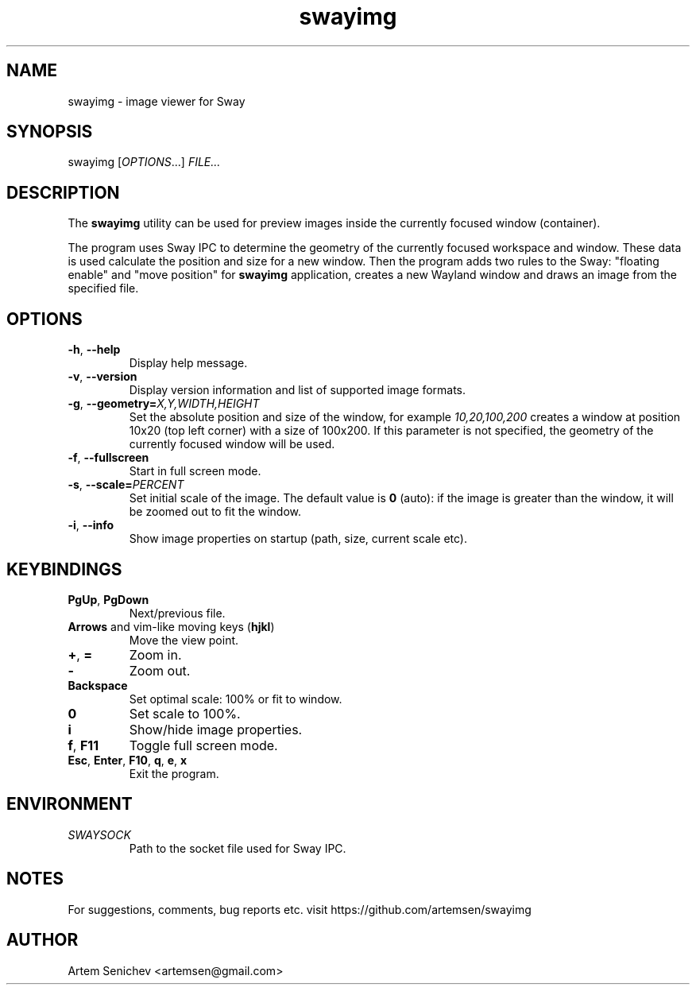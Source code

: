 .TH swayimg 1 "August 2020" "swayimg" "User Commands"
.SH NAME
swayimg \- image viewer for Sway
.SH SYNOPSIS
swayimg [\fIOPTIONS\fR...] \fIFILE...\fR
.SH DESCRIPTION
The \fBswayimg\fR utility can be used for preview images inside the currently
focused window (container).
.PP
The program uses Sway IPC to determine the geometry of the currently focused
workspace and window.
These data is used calculate the position and size for a new window.
Then the program adds two rules to the Sway: "floating enable" and
"move position" for \fBswayimg\fR application, creates a new Wayland window and
draws an image from the specified file.
.
.SH OPTIONS
.PP
.IP "\fB\-h\fR, \fB\-\-help\fR"
Display help message.
.IP "\fB\-v\fR, \fB\-\-version\fR"
Display version information and list of supported image formats.
.IP "\fB\-g\fR, \fB\-\-geometry\fR\fB=\fR\fIX,Y,WIDTH,HEIGHT\fR"
Set the absolute position and size of the window, for example
\fI10,20,100,200\fR creates a window at position 10x20 (top left corner) with
a size of 100x200. If this parameter is not specified, the geometry of the
currently focused window will be used.
.IP "\fB\-f\fR, \fB\-\-fullscreen\fR"
Start in full screen mode.
.IP "\fB\-s\fR, \fB\-\-scale\fR\fB=\fR\fIPERCENT\fR"
Set initial scale of the image. The default value is \fB0\fR (auto): if the
image is greater than the window, it will be zoomed out to fit the window.
.IP "\fB\-i\fR, \fB\-\-info\fR"
Show image properties on startup (path, size, current scale etc).
.
.SH KEYBINDINGS
.IP "\fBPgUp\fR, \fBPgDown\fR"
Next/previous file.
.IP "\fBArrows\fR and vim-like moving keys (\fBhjkl\fR)"
Move the view point.
.IP "\fB+\fP, \fB=\fR"
Zoom in.
.IP "\fB-\fP"
Zoom out.
.IP "\fBBackspace\fP"
Set optimal scale: 100% or fit to window.
.IP "\fB0\fP"
Set scale to 100%.
.IP "\fBi\fP"
Show/hide image properties.
.IP "\fBf\fP, \fBF11\fP"
Toggle full screen mode.
.IP "\fBEsc\fP, \fBEnter\fP, \fBF10\fP, \fBq\fP, \fBe\fP, \fBx\fP"
Exit the program.
.
.SH ENVIRONMENT
.PP
.IP \fISWAYSOCK\fR
Path to the socket file used for Sway IPC.
.
.SH NOTES
For suggestions, comments, bug reports etc. visit https://github.com/artemsen/swayimg
.SH AUTHOR
Artem Senichev <artemsen@gmail.com>
.
